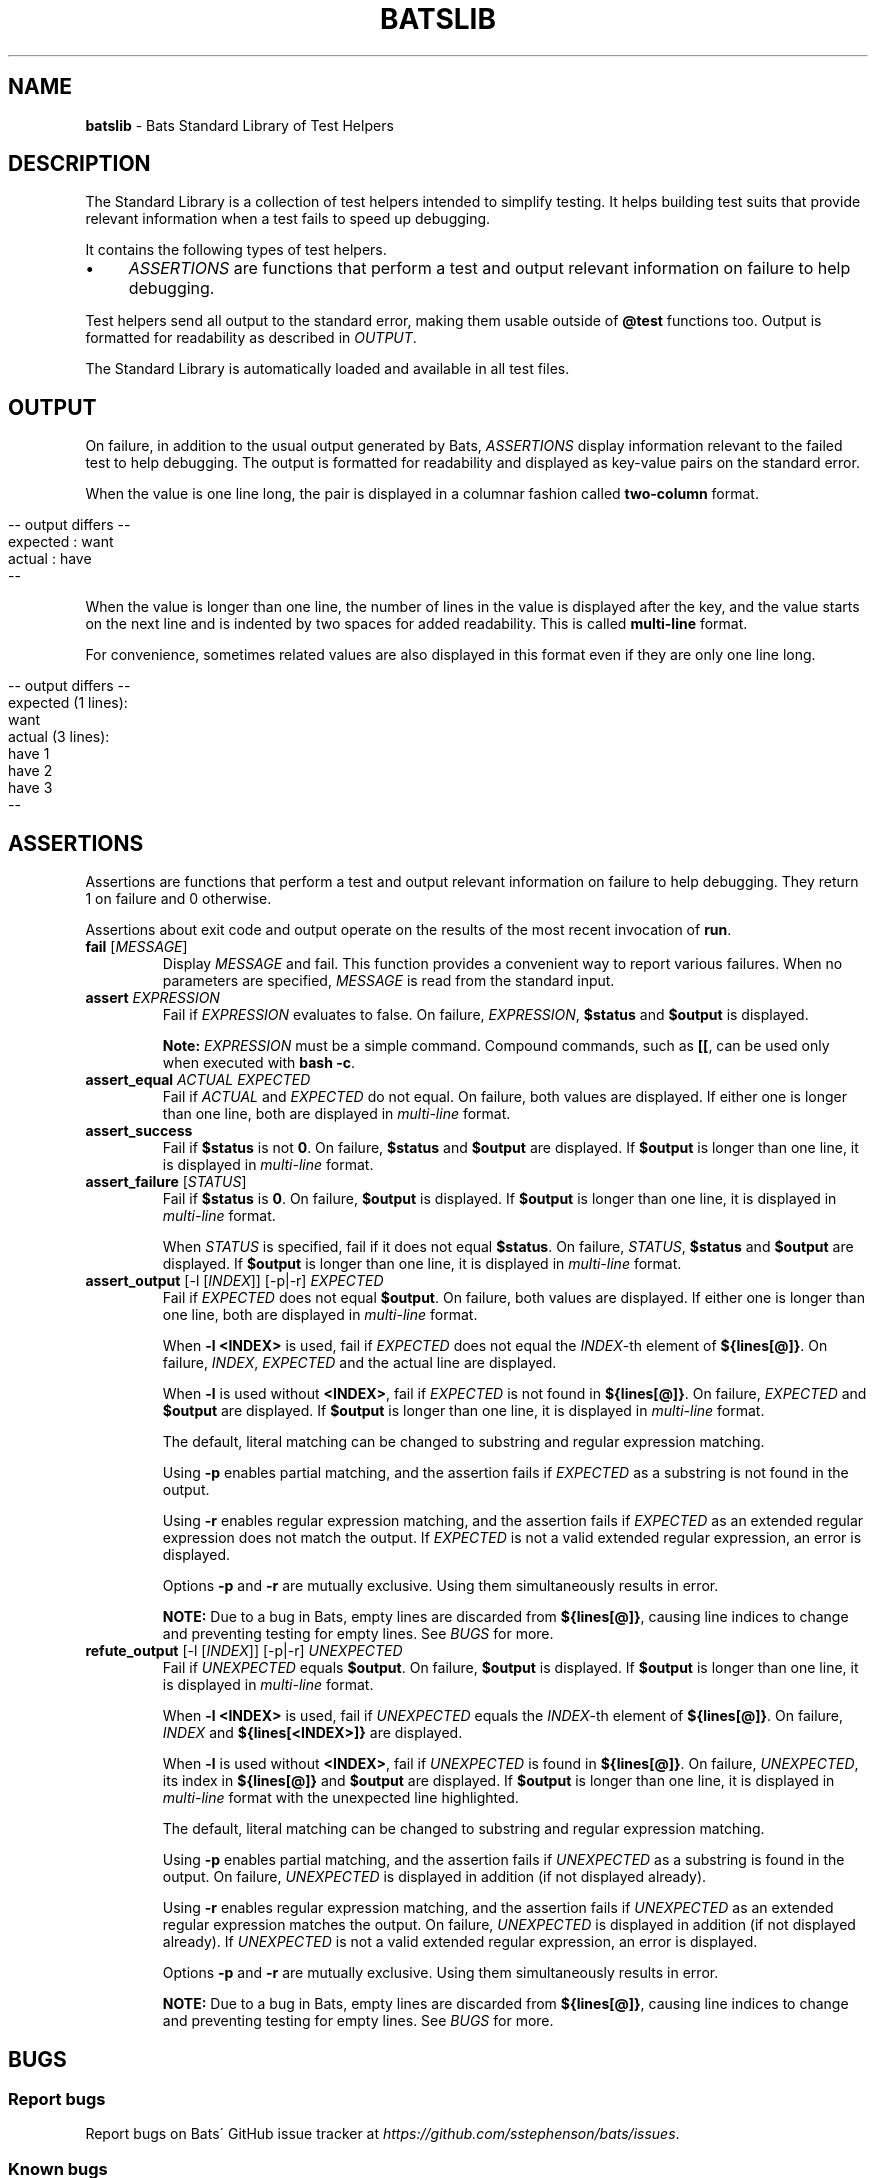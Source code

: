 .\" generated with Ronn/v0.7.3
.\" http://github.com/rtomayko/ronn/tree/0.7.3
.
.TH "BATSLIB" "7" "September 2015" "" ""
.
.SH "NAME"
\fBbatslib\fR \- Bats Standard Library of Test Helpers
.
.SH "DESCRIPTION"
The Standard Library is a collection of test helpers intended to simplify testing\. It helps building test suits that provide relevant information when a test fails to speed up debugging\.
.
.P
It contains the following types of test helpers\.
.
.IP "\(bu" 4
\fIASSERTIONS\fR are functions that perform a test and output relevant information on failure to help debugging\.
.
.IP "" 0
.
.P
Test helpers send all output to the standard error, making them usable outside of \fB@test\fR functions too\. Output is formatted for readability as described in \fIOUTPUT\fR\.
.
.P
The Standard Library is automatically loaded and available in all test files\.
.
.SH "OUTPUT"
On failure, in addition to the usual output generated by Bats, \fIASSERTIONS\fR display information relevant to the failed test to help debugging\. The output is formatted for readability and displayed as key\-value pairs on the standard error\.
.
.P
When the value is one line long, the pair is displayed in a columnar fashion called \fBtwo\-column\fR format\.
.
.IP "" 4
.
.nf

\-\- output differs \-\-
expected : want
actual   : have
\-\-
.
.fi
.
.IP "" 0
.
.P
When the value is longer than one line, the number of lines in the value is displayed after the key, and the value starts on the next line and is indented by two spaces for added readability\. This is called \fBmulti\-line\fR format\.
.
.P
For convenience, sometimes related values are also displayed in this format even if they are only one line long\.
.
.IP "" 4
.
.nf

\-\- output differs \-\-
expected (1 lines):
  want
actual (3 lines):
  have 1
  have 2
  have 3
\-\-
.
.fi
.
.IP "" 0
.
.SH "ASSERTIONS"
Assertions are functions that perform a test and output relevant information on failure to help debugging\. They return 1 on failure and 0 otherwise\.
.
.P
Assertions about exit code and output operate on the results of the most recent invocation of \fBrun\fR\.
.
.TP
\fBfail\fR [\fIMESSAGE\fR]
Display \fIMESSAGE\fR and fail\. This function provides a convenient way to report various failures\. When no parameters are specified, \fIMESSAGE\fR is read from the standard input\.
.
.TP
\fBassert\fR \fIEXPRESSION\fR
Fail if \fIEXPRESSION\fR evaluates to false\. On failure, \fIEXPRESSION\fR, \fB$status\fR and \fB$output\fR is displayed\.
.
.IP
\fBNote:\fR \fIEXPRESSION\fR must be a simple command\. Compound commands, such as \fB[[\fR, can be used only when executed with \fBbash \-c\fR\.
.
.TP
\fBassert_equal\fR \fIACTUAL\fR \fIEXPECTED\fR
Fail if \fIACTUAL\fR and \fIEXPECTED\fR do not equal\. On failure, both values are displayed\. If either one is longer than one line, both are displayed in \fImulti\-line\fR format\.
.
.TP
\fBassert_success\fR
Fail if \fB$status\fR is not \fB0\fR\. On failure, \fB$status\fR and \fB$output\fR are displayed\. If \fB$output\fR is longer than one line, it is displayed in \fImulti\-line\fR format\.
.
.TP
\fBassert_failure\fR [\fISTATUS\fR]
Fail if \fB$status\fR is \fB0\fR\. On failure, \fB$output\fR is displayed\. If \fB$output\fR is longer than one line, it is displayed in \fImulti\-line\fR format\.
.
.IP
When \fISTATUS\fR is specified, fail if it does not equal \fB$status\fR\. On failure, \fISTATUS\fR, \fB$status\fR and \fB$output\fR are displayed\. If \fB$output\fR is longer than one line, it is displayed in \fImulti\-line\fR format\.
.
.TP
\fBassert_output\fR [\-l [\fIINDEX\fR]] [\-p|\-r] \fIEXPECTED\fR
Fail if \fIEXPECTED\fR does not equal \fB$output\fR\. On failure, both values are displayed\. If either one is longer than one line, both are displayed in \fImulti\-line\fR format\.
.
.IP
When \fB\-l <INDEX>\fR is used, fail if \fIEXPECTED\fR does not equal the \fIINDEX\fR\-th element of \fB${lines[@]}\fR\. On failure, \fIINDEX\fR, \fIEXPECTED\fR and the actual line are displayed\.
.
.IP
When \fB\-l\fR is used without \fB<INDEX>\fR, fail if \fIEXPECTED\fR is not found in \fB${lines[@]}\fR\. On failure, \fIEXPECTED\fR and \fB$output\fR are displayed\. If \fB$output\fR is longer than one line, it is displayed in \fImulti\-line\fR format\.
.
.IP
The default, literal matching can be changed to substring and regular expression matching\.
.
.IP
Using \fB\-p\fR enables partial matching, and the assertion fails if \fIEXPECTED\fR as a substring is not found in the output\.
.
.IP
Using \fB\-r\fR enables regular expression matching, and the assertion fails if \fIEXPECTED\fR as an extended regular expression does not match the output\. If \fIEXPECTED\fR is not a valid extended regular expression, an error is displayed\.
.
.IP
Options \fB\-p\fR and \fB\-r\fR are mutually exclusive\. Using them simultaneously results in error\.
.
.IP
\fBNOTE:\fR Due to a bug in Bats, empty lines are discarded from \fB${lines[@]}\fR, causing line indices to change and preventing testing for empty lines\. See \fIBUGS\fR for more\.
.
.TP
\fBrefute_output\fR [\-l [\fIINDEX\fR]] [\-p|\-r] \fIUNEXPECTED\fR
Fail if \fIUNEXPECTED\fR equals \fB$output\fR\. On failure, \fB$output\fR is displayed\. If \fB$output\fR is longer than one line, it is displayed in \fImulti\-line\fR format\.
.
.IP
When \fB\-l <INDEX>\fR is used, fail if \fIUNEXPECTED\fR equals the \fIINDEX\fR\-th element of \fB${lines[@]}\fR\. On failure, \fIINDEX\fR and \fB${lines[<INDEX>]}\fR are displayed\.
.
.IP
When \fB\-l\fR is used without \fB<INDEX>\fR, fail if \fIUNEXPECTED\fR is found in \fB${lines[@]}\fR\. On failure, \fIUNEXPECTED\fR, its index in \fB${lines[@]}\fR and \fB$output\fR are displayed\. If \fB$output\fR is longer than one line, it is displayed in \fImulti\-line\fR format with the unexpected line highlighted\.
.
.IP
The default, literal matching can be changed to substring and regular expression matching\.
.
.IP
Using \fB\-p\fR enables partial matching, and the assertion fails if \fIUNEXPECTED\fR as a substring is found in the output\. On failure, \fIUNEXPECTED\fR is displayed in addition (if not displayed already)\.
.
.IP
Using \fB\-r\fR enables regular expression matching, and the assertion fails if \fIUNEXPECTED\fR as an extended regular expression matches the output\. On failure, \fIUNEXPECTED\fR is displayed in addition (if not displayed already)\. If \fIUNEXPECTED\fR is not a valid extended regular expression, an error is displayed\.
.
.IP
Options \fB\-p\fR and \fB\-r\fR are mutually exclusive\. Using them simultaneously results in error\.
.
.IP
\fBNOTE:\fR Due to a bug in Bats, empty lines are discarded from \fB${lines[@]}\fR, causing line indices to change and preventing testing for empty lines\. See \fIBUGS\fR for more\.
.
.SH "BUGS"
.
.SS "Report bugs"
Report bugs on Bats\' GitHub issue tracker at \fIhttps://github\.com/sstephenson/bats/issues\fR\.
.
.SS "Known bugs"
Due to a bug in Bats, empty lines are missing from \fB${lines[@]}\fR, causing line indices to change and preventing testing for empty lines when using \fBassert_output\fR and \fBrefute_line\fR\. See PR #93 on Github at \fIhttps://github\.com/sstephenson/bats/pull/93\fR\.
.
.SH "COPYRIGHT"
TODO(ztombol): Find a suitable licence\.
.
.SH "SEE ALSO"
\fBbash\fR(1), \fBbats\fR(1), \fBbats\fR(7), \fBregex(7)\fR
